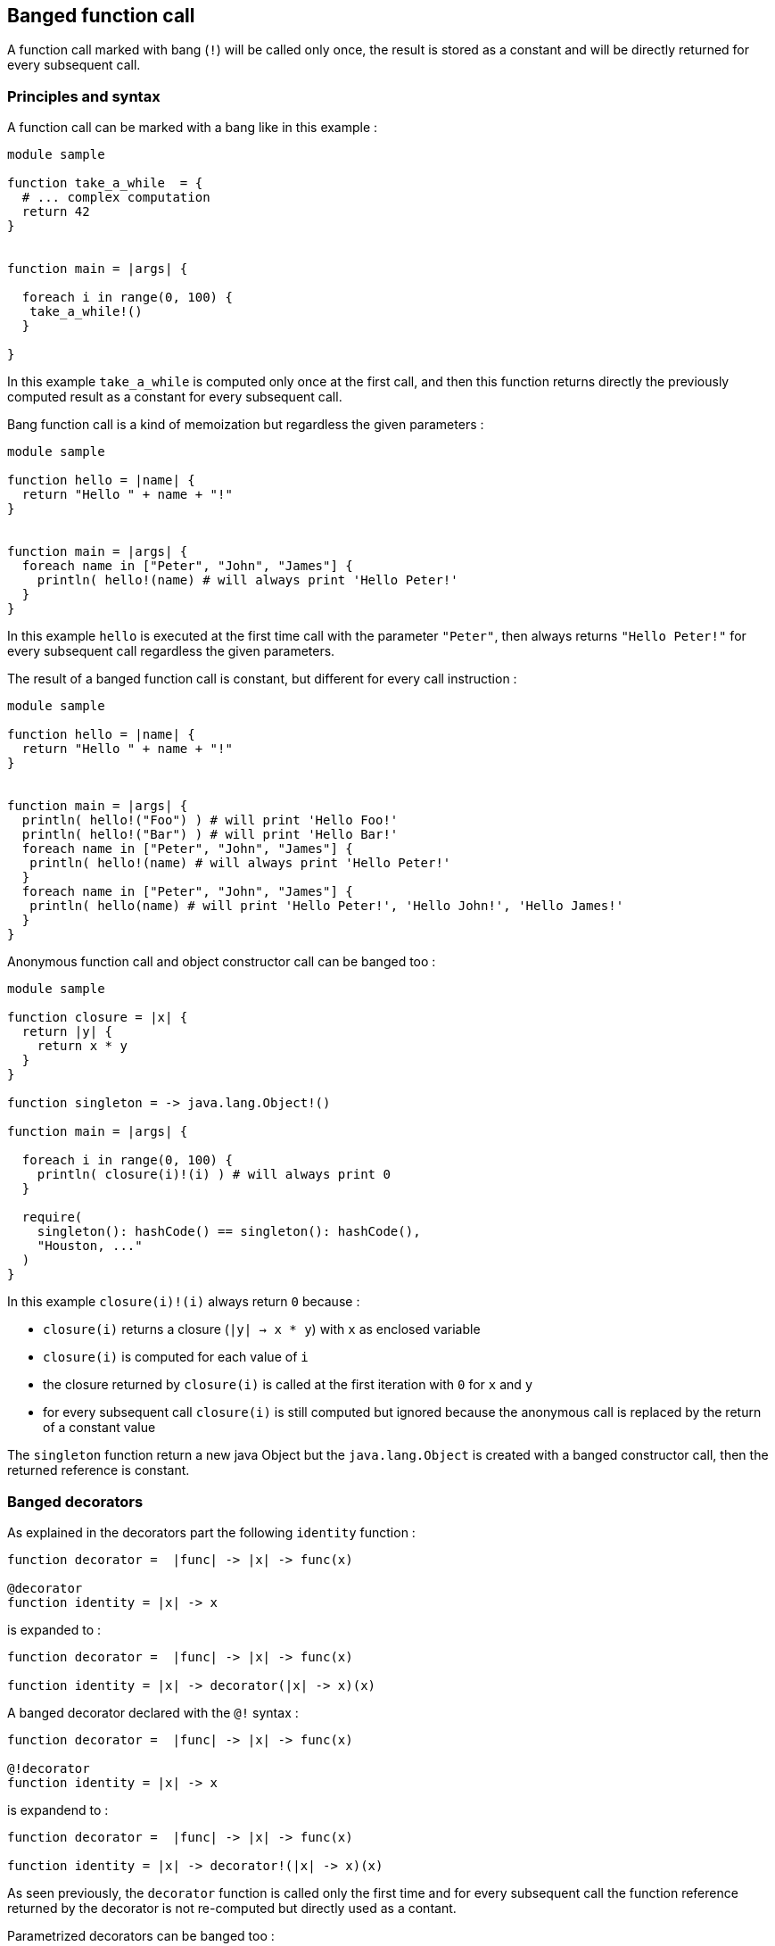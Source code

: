 == Banged function call ==


A function call marked with bang (`!`) will be called only once,
the result is stored as a constant and will be directly returned for every subsequent call.

=== Principles and syntax ===

A function call can be marked with a bang like in this example :

[source,golo]
----
module sample

function take_a_while  = {
  # ... complex computation
  return 42
}


function main = |args| {

  foreach i in range(0, 100) {
   take_a_while!()
  }

}
----

In this example `take_a_while` is computed only once at the first call, and then this function returns directly the previously computed result as a constant for every subsequent call.


Bang function call is a kind of memoization but regardless the given parameters :

[source,golo]
----
module sample

function hello = |name| {
  return "Hello " + name + "!"
}


function main = |args| {
  foreach name in ["Peter", "John", "James"] {
    println( hello!(name) # will always print 'Hello Peter!'
  }
}
----

In this example `hello` is executed at the first time call with the parameter `"Peter"`, then always returns `"Hello Peter!"` for every subsequent call regardless the given parameters.


The result of a banged function call is constant, but different for every call instruction : 

[source,golo]
----
module sample

function hello = |name| {
  return "Hello " + name + "!"
}


function main = |args| {
  println( hello!("Foo") ) # will print 'Hello Foo!'
  println( hello!("Bar") ) # will print 'Hello Bar!'
  foreach name in ["Peter", "John", "James"] {
   println( hello!(name) # will always print 'Hello Peter!'
  }
  foreach name in ["Peter", "John", "James"] {
   println( hello(name) # will print 'Hello Peter!', 'Hello John!', 'Hello James!'
  }
}
----

Anonymous function call and object constructor call can be banged too :

[source,golo]
----
module sample

function closure = |x| {
  return |y| {
    return x * y
  }
}

function singleton = -> java.lang.Object!()

function main = |args| {

  foreach i in range(0, 100) {
    println( closure(i)!(i) ) # will always print 0
  }

  require(
    singleton(): hashCode() == singleton(): hashCode(),
    "Houston, ..."
  )
}
----

In this example `closure(i)!(i)` always return `0` because :

- `closure(i)` returns a closure (`|y| -> x * y`) with `x` as enclosed variable
- `closure(i)` is computed for each value of `i`
- the closure returned by `closure(i)` is called at the first iteration with `0` for `x` and `y`
- for every subsequent call `closure(i)` is still computed but ignored because the anonymous call is replaced by the return of a constant value

The `singleton` function return a new java Object but the `java.lang.Object` is created with a banged constructor call, then the returned reference is constant.

=== Banged decorators ===

As explained in the decorators part the following `identity` function :

[source,golo]
----
function decorator =  |func| -> |x| -> func(x)

@decorator
function identity = |x| -> x
----

is expanded to :


[source,golo]
----
function decorator =  |func| -> |x| -> func(x)

function identity = |x| -> decorator(|x| -> x)(x)
----

A banged decorator declared with the `@!` syntax :

[source,golo]
----
function decorator =  |func| -> |x| -> func(x)

@!decorator
function identity = |x| -> x
----

is expandend to :

[source,golo]
----
function decorator =  |func| -> |x| -> func(x)

function identity = |x| -> decorator!(|x| -> x)(x)
----

As seen previously, the `decorator` function is called only the first time and for every subsequent call the function reference
returned by the decorator is not re-computed but directly used as a contant.


Parametrized decorators can be banged too :

[source,golo]
----
function decorator =  |arg| -> |func| -> |x| -> func(x)

@!decorator(42)
function identity = |x| -> x
----

is expandend to :

[source,golo]
----
function decorator =  |arg| -> |func| -> |x| -> func(x)

function identity = |x| -> decorator(42)!(|x| -> x)(x)
----


The performances can be considerably increased with banged decorators but decorator functions have to be pure (without edge effects) and his parameters stable.

